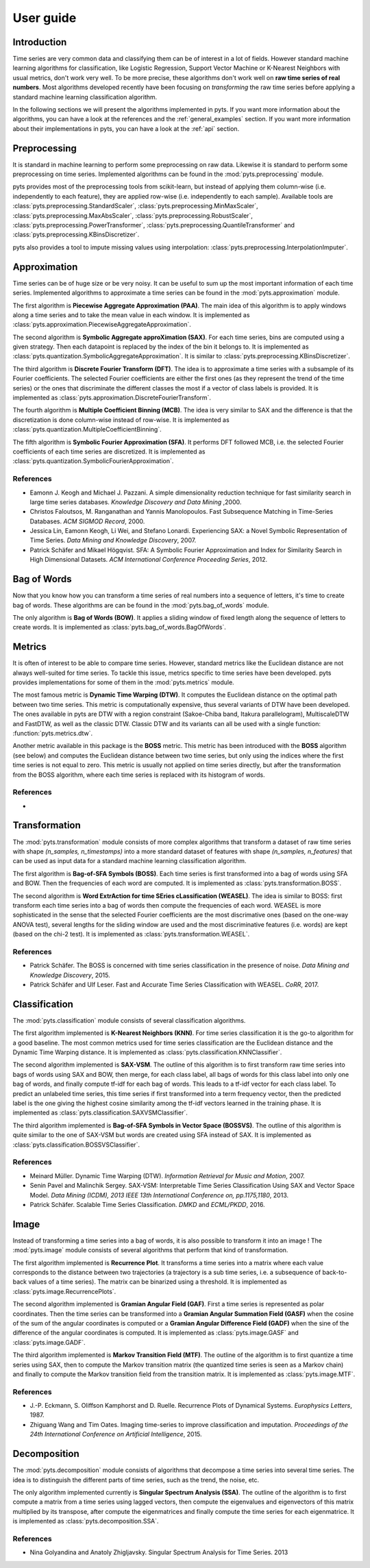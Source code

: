 User guide
==========

Introduction
------------

Time series are very common data and classifying them can be of interest in a
lot of fields. However standard machine learning algorithms for classification,
like Logistic Regression, Support Vector Machine or K-Nearest Neighbors with
usual metrics, don't work very well. To be more precise, these algorithms
don't work well on **raw time series of real numbers**. Most algorithms
developed recently have been focusing on *transforming* the raw time series
before applying a standard machine learning classification algorithm.

In the following sections we will present the algorithms implemented in pyts. If
you want more information about the algorithms, you can have a look at the references
and the :ref:`general_examples` section. If you want more information about
their implementations in pyts, you can have a look at the :ref:`api` section.


Preprocessing
-------------

It is standard in machine learning to perform some preprocessing on raw data.
Likewise it is standard to perform some preprocessing on time series. Implemented
algorithms can be found in the :mod:`pyts.preprocessing` module.

pyts provides most of the preprocessing tools from scikit-learn, but instead of
applying them column-wise (i.e. independently to each feature), they are
applied row-wise (i.e. independently to each sample). Available tools are
:class:`pyts.preprocessing.StandardScaler`,
:class:`pyts.preprocessing.MinMaxScaler`,
:class:`pyts.preprocessing.MaxAbsScaler`,
:class:`pyts.preprocessing.RobustScaler`,
:class:`pyts.preprocessing.PowerTransformer`,
:class:`pyts.preprocessing.QuantileTransformer` and
:class:`pyts.preprocessing.KBinsDiscretizer`.

pyts also provides a tool to impute missing values using interpolation:
:class:`pyts.preprocessing.InterpolationImputer`.


Approximation
-------------

Time series can be of huge size or be very noisy. It can be useful to sum up
the most important information of each time series. Implemented algorithms
to approximate a time series can be found in the :mod:`pyts.approximation` module.

The first algorithm is **Piecewise Aggregate Approximation (PAA)**. The
main idea of this algorithm is to apply windows along a time series and to
take the mean value in each window. It is implemented as
:class:`pyts.approximation.PiecewiseAggregateApproximation`.

The second algorithm is **Symbolic Aggregate approXimation (SAX)**. For
each time series, bins are computed using a given strategy. Then
each datapoint is replaced by the index of the bin it belongs to. It is
implemented as :class:`pyts.quantization.SymbolicAggregateApproximation`.
It is similar to :class:`pyts.preprocessing.KBinsDiscretizer`.

The third algorithm is **Discrete Fourier Transform (DFT)**. The idea
is to approximate a time series with a subsample of its Fourier coefficients.
The selected Fourier coefficients are either the first ones (as they represent
the trend of the time series) or the ones that discriminate the different classes
the most if a vector of class labels is provided.
It is implemented as :class:`pyts.approximation.DiscreteFourierTransform`.

The fourth algorithm is **Multiple Coefficient Binning (MCB)**. The idea
is very similar to SAX and the difference is that the discretization is done
column-wise instead of row-wise. It is implemented as
:class:`pyts.quantization.MultipleCoefficientBinning`.

The fifth algorithm is **Symbolic Fourier Approximation (SFA)**.
It performs DFT followed MCB, i.e. the selected Fourier coefficients
of each time series are discretized. It is implemented as
:class:`pyts.quantization.SymbolicFourierApproximation`.

References
^^^^^^^^^^

- Eamonn J. Keogh and Michael J. Pazzani.
  A simple dimensionality reduction technique for fast similarity search in
  large time series databases. *Knowledge Discovery and Data Mining* ,2000.

- Christos Faloutsos, M. Ranganathan and Yannis Manolopoulos.
  Fast Subsequence Matching in Time-Series Databases. *ACM SIGMOD Record*, 2000.

- Jessica Lin, Eamonn Keogh, Li Wei, and Stefano Lonardi. Experiencing SAX: a Novel
  Symbolic Representation of Time Series. *Data Mining and Knowledge Discovery*, 2007.

- Patrick Schäfer and Mikael Högqvist. SFA: A Symbolic Fourier Approximation
  and Index for Similarity Search in High Dimensional Datasets.
  *ACM International Conference Proceeding Series*, 2012.


Bag of Words
------------

Now that you know how you can transform a time series of real numbers into
a sequence of letters, it's time to create bag of words. These algorithms are
can be found in the :mod:`pyts.bag_of_words` module.

The only algorithm is **Bag of Words (BOW)**. It applies a sliding window of
fixed length along the sequence of letters to create words. It is implemented
as :class:`pyts.bag_of_words.BagOfWords`.


Metrics
-------

It is often of interest to be able to compare time series. However, standard
metrics like the Euclidean distance are not always well-suited for time series.
To tackle this issue, metrics specific to time series have been developed.
pyts provides implementations for some of them in the :mod:`pyts.metrics` module.

The most famous metric is **Dynamic Time Warping (DTW)**. It computes the Euclidean
distance on the optimal path between two time series. This metric is
computationally expensive, thus several variants of DTW have been developed.
The ones available in pyts are DTW with a region constraint (Sakoe-Chiba band,
Itakura parallelogram), MultiscaleDTW and FastDTW, as well as the classic DTW.
Classic DTW and its variants can all be used with a single function:
:function:`pyts.metrics.dtw`.

Another metric available in this package is the **BOSS** metric. This metric
has been introduced with the **BOSS** algorithm (see below) and computes the
Euclidean distance between two time series, but only using the indices where
the first time series is not equal to zero. This metric is usually not applied
on time series directly, but after the transformation from the BOSS algorithm,
where each time series is replaced with its histogram of words.

References
^^^^^^^^^^

-





Transformation
--------------

The :mod:`pyts.transformation` module consists of more complex algorithms that
transform a dataset of raw time series with shape `(n_samples, n_timestamps)`
into a more standard dataset of features with shape `(n_samples, n_features)`
that can be used as input data for a standard machine learning classification
algorithm.

The first algorithm is **Bag-of-SFA Symbols (BOSS)**. Each time
series is first transformed into a bag of words using SFA and BOW. Then the
frequencies of each word are computed.
It is implemented as :class:`pyts.transformation.BOSS`.

The second algorithm is **Word ExtrAction for time SEries cLassification (WEASEL)**.
The idea is similar to BOSS: first transform each time series into a bag of words
then compute the frequencies of each word. WEASEL is more sophisticated in the sense
that the selected Fourier coefficients are the most discrimative ones (based on the
one-way ANOVA test), several lengths for the sliding window are used and the most
discriminative features (i.e. words) are kept (based on the chi-2 test).
It is implemented as :class:`pyts.transformation.WEASEL`.

References
^^^^^^^^^^

- Patrick Schäfer. The BOSS is concerned with time series classification in
  the presence of noise. *Data Mining and Knowledge Discovery*, 2015.

- Patrick Schäfer and Ulf Leser. Fast and Accurate Time Series Classification with WEASEL.
  *CoRR*, 2017.

Classification
--------------

The :mod:`pyts.classification` module consists of several classification
algorithms.

The first algorithm implemented is **K-Nearest Neighbors (KNN)**. For time
series classification it is the go-to algorithm for a good baseline. The most
common metrics used for time series classification are the Euclidean distance
and the Dynamic Time Warping distance.
It is implemented as :class:`pyts.classification.KNNClassifier`.

The second algorithm implemented is **SAX-VSM**. The outline of this algorithm is
to first transform raw time series into bags of words using SAX and BOW, then
merge, for each class label, all bags of words for this class label into only
one bag of words, and finally compute tf-idf for each bag of words. This leads
to a tf-idf vector for each class label. To predict an unlabeled time series,
this time series if first transformed into a term frequency vector, then the
predicted label is the one giving the highest cosine similarity among the tf-idf
vectors learned in the training phase.
It is implemented as :class:`pyts.classification.SAXVSMClassifier`.

The third algorithm implemented is **Bag-of-SFA Symbols in Vector Space (BOSSVS)**.
The outline of this algorithm is quite similar to the one of SAX-VSM but words
are created using SFA instead of SAX.
It is implemented as :class:`pyts.classification.BOSSVSClassifier`.

References
^^^^^^^^^^

- Meinard Müller. Dynamic Time Warping (DTW).
  *Information Retrieval for Music and Motion*, 2007.

- Senin Pavel and Malinchik Sergey. SAX-VSM: Interpretable Time Series
  Classification Using SAX and Vector Space Model. *Data Mining (ICDM),
  2013 IEEE 13th International Conference on, pp.1175,1180*, 2013.

- Patrick Schäfer. Scalable Time Series Classification. *DMKD* and *ECML/PKDD*, 2016.

Image
-----

Instead of transforming a time series into a bag of words, it is also possible
to transform it into an image ! The :mod:`pyts.image` module consists of
several algorithms that perform that kind of transformation.

The first algorithm implemented is **Recurrence Plot**. It transforms a time series
into a matrix where each value corresponds to the distance between two trajectories
(a trajectory is a sub time series, i.e. a subsequence of back-to-back values
of a time series). The matrix can be binarized using a threshold.
It is implemented as :class:`pyts.image.RecurrencePlots`.

The second algorithm implemented is **Gramian Angular Field (GAF)**. First a
time series is represented as polar coordinates. Then the time series can be
transformed into a **Gramian Angular Summation Field (GASF)** when the cosine
of the sum of the angular coordinates is computed or a **Gramian Angular Difference
Field (GADF)** when the sine of the difference of the angular coordinates is computed.
It is implemented as :class:`pyts.image.GASF` and :class:`pyts.image.GADF`.

The third algorithm implemented is **Markov Transition Field (MTF)**. The outline
of the algorithm is to first quantize a time series using SAX, then to compute
the Markov transition matrix (the quantized time series is seen as a Markov chain)
and finally to compute the Markov transition field from the transition matrix.
It is implemented as :class:`pyts.image.MTF`.

References
^^^^^^^^^^

- J.-P. Eckmann, S. Oliffson Kamphorst and D. Ruelle.
  Recurrence Plots of Dynamical Systems. *Europhysics Letters*, 1987.

- Zhiguang Wang and Tim Oates. Imaging time-series to improve classification and imputation.
  *Proceedings of the 24th International Conference on Artificial Intelligence*, 2015.

Decomposition
-------------

The :mod:`pyts.decomposition` module consists of algorithms that decompose a
time series into several time series. The idea is to distinguish the different parts
of time series, such as the trend, the noise, etc.

The only algorithm implemented currently is **Singular Spectrum Analysis (SSA)**.
The outline of the algorithm is to first compute a matrix from a time series using lagged
vectors, then compute the eigenvalues and eigenvectors of this matrix multiplied by its
transpose, after compute the eigenmatrices and finally compute the time series for each
eigenmatrice.
It is implemented as :class:`pyts.decomposition.SSA`.

References
^^^^^^^^^^^

- Nina Golyandina and Anatoly Zhigljavsky.
  Singular Spectrum Analysis for Time Series. 2013
